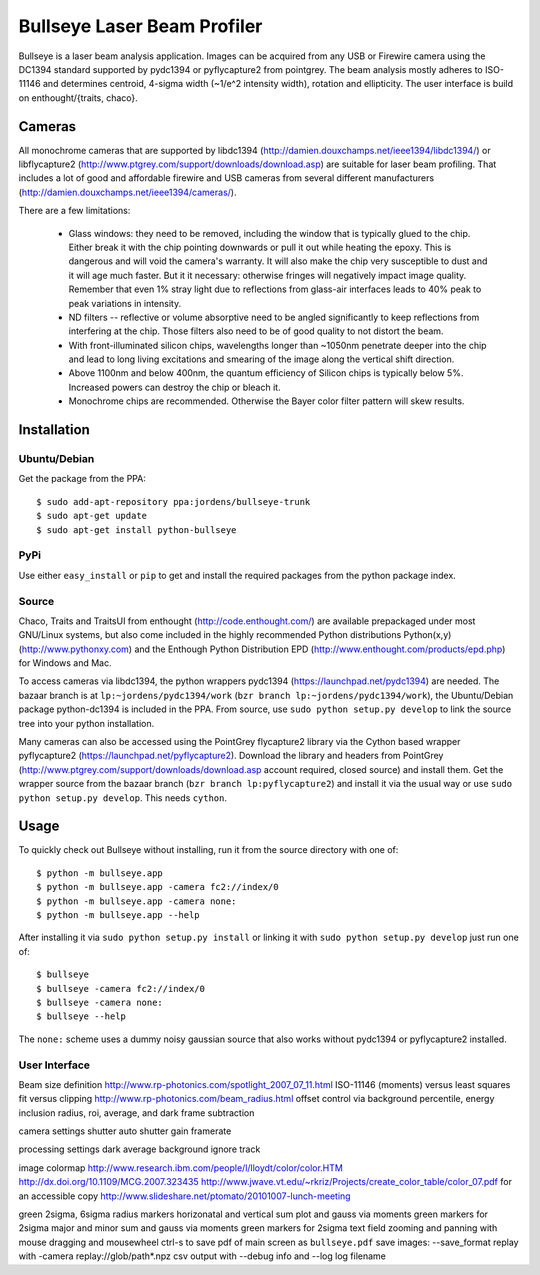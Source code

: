 Bullseye Laser Beam Profiler
============================

Bullseye is a laser beam analysis application. Images can be acquired
from any USB or Firewire camera using the DC1394 standard supported by
pydc1394 or pyflycapture2 from pointgrey.  The beam analysis mostly
adheres to ISO-11146 and determines centroid, 4-sigma width (~1/e^2
intensity width), rotation and ellipticity. The user interface is build
on enthought/{traits, chaco}.

Cameras
-------

All monochrome cameras that are supported by libdc1394
(http://damien.douxchamps.net/ieee1394/libdc1394/) or libflycapture2
(http://www.ptgrey.com/support/downloads/download.asp)
are suitable for laser beam profiling. That includes a lot of good and
affordable firewire and USB cameras from several different manufacturers
(http://damien.douxchamps.net/ieee1394/cameras/). 

There are a few limitations:

  * Glass windows: they need to be removed, including the window that is
    typically glued to the chip. Either break it with the chip pointing
    downwards or pull it out while heating the epoxy. This is dangerous
    and will void the camera's warranty. It will also make the chip
    very susceptible to dust and it will age much faster. But it it
    necessary: otherwise fringes will negatively impact image quality.
    Remember that even 1% stray light due to reflections from glass-air
    interfaces leads to 40% peak to peak variations in intensity.

  * ND filters -- reflective or volume absorptive need to be angled
    significantly to keep reflections from interfering at the chip.
    Those filters also need to be of good quality to not distort the
    beam.

  * With front-illuminated silicon chips, wavelengths longer than
    ~1050nm penetrate deeper into the chip and lead to long living
    excitations and smearing of the image along the vertical shift
    direction.

  * Above 1100nm and below 400nm, the quantum efficiency of Silicon
    chips is typically below 5%. Increased powers can destroy the chip
    or bleach it.

  * Monochrome chips are recommended. Otherwise the Bayer color filter
    pattern will skew results.


Installation
------------

Ubuntu/Debian
..............

Get the package from the PPA::

    $ sudo add-apt-repository ppa:jordens/bullseye-trunk
    $ sudo apt-get update
    $ sudo apt-get install python-bullseye

PyPi
....

Use either ``easy_install`` or ``pip`` to get and install the required
packages from the python package index.

Source
......

Chaco, Traits and TraitsUI from enthought (http://code.enthought.com/)
are available prepackaged under most GNU/Linux systems, but also come
included in the highly recommended Python distributions Python(x,y)
(http://www.pythonxy.com) and the Enthough Python Distribution EPD
(http://www.enthought.com/products/epd.php) for Windows and Mac.

To access cameras via libdc1394, the python wrappers pydc1394
(https://launchpad.net/pydc1394) are needed.  The bazaar branch is at
``lp:~jordens/pydc1394/work`` (``bzr branch
lp:~jordens/pydc1394/work``), the Ubuntu/Debian package python-dc1394 is
included in the PPA. From source, use ``sudo python setup.py develop``
to link the source tree into your python installation.

Many cameras can also be accessed using the PointGrey flycapture2
library via the Cython based wrapper pyflycapture2
(https://launchpad.net/pyflycapture2). Download the library and headers
from PointGrey (http://www.ptgrey.com/support/downloads/download.asp
account required, closed source) and install them. Get the wrapper
source from the bazaar branch (``bzr branch lp:pyflycapture2``) and
install it via the usual way or use ``sudo python setup.py develop``.
This needs ``cython``.

Usage
-----

To quickly check out Bullseye without installing, run it from the source
directory with one of::

    $ python -m bullseye.app
    $ python -m bullseye.app -camera fc2://index/0
    $ python -m bullseye.app -camera none:
    $ python -m bullseye.app --help

After installing it via ``sudo python setup.py install`` or linking it
with ``sudo python setup.py develop`` just run one of::

    $ bullseye
    $ bullseye -camera fc2://index/0
    $ bullseye -camera none:
    $ bullseye --help

The ``none:`` scheme uses a dummy noisy gaussian source that also works
without pydc1394 or pyflycapture2 installed.

User Interface
..............

Beam size definition
http://www.rp-photonics.com/spotlight_2007_07_11.html
ISO-11146 (moments) versus least squares fit versus clipping
http://www.rp-photonics.com/beam_radius.html
offset control via background percentile, energy inclusion radius,
roi, average, and dark frame subtraction

camera settings
shutter
auto shutter
gain
framerate

processing settings
dark
average
background
ignore
track

image
colormap
http://www.research.ibm.com/people/l/lloydt/color/color.HTM
http://dx.doi.org/10.1109/MCG.2007.323435
http://www.jwave.vt.edu/~rkriz/Projects/create_color_table/color_07.pdf
for an accessible copy
http://www.slideshare.net/ptomato/20101007-lunch-meeting

green 2sigma, 6sigma radius markers
horizonatal and vertical sum plot and gauss via moments
green markers for 2sigma
major and minor sum and gauss via moments
green markers for 2sigma
text field
zooming and panning with mouse dragging and mousewheel
ctrl-s to save pdf of main screen as ``bullseye.pdf``
save images: --save_format
replay with -camera replay://glob/path*.npz
csv output with --debug info and --log log filename
